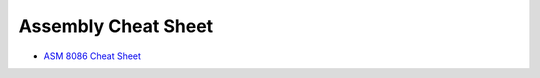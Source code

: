 ========================================
Assembly Cheat Sheet
========================================

* `ASM 8086 Cheat Sheet <http://www.cheatography.com/mika56/cheat-sheets/asm-8086/>`_
